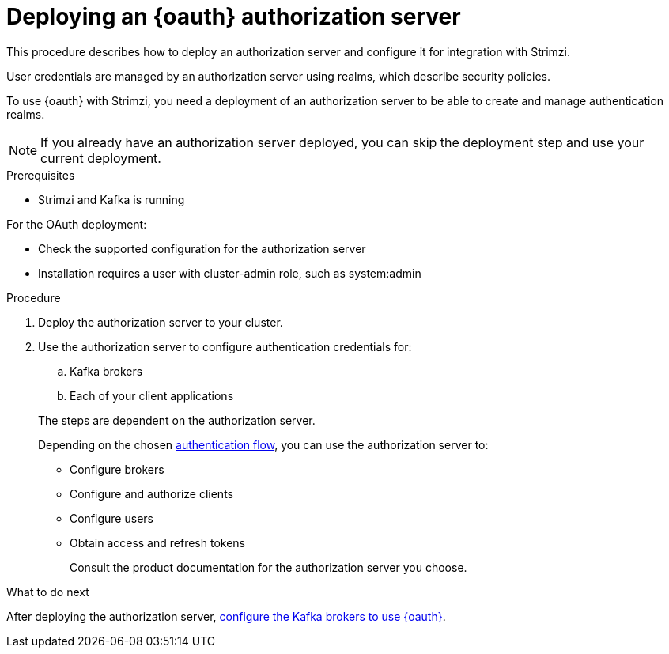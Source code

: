 // Module included in the following assemblies:
//
// assembly-oauth-strimzi-config.adoc

[id='proc-oauth-server-config-{context}']
= Deploying an {oauth} authorization server

This procedure describes how to deploy an authorization server and configure it for integration with Strimzi.

User credentials are managed by an authorization server using realms, which describe security policies.

To use {oauth} with Strimzi, you need a deployment of an authorization server to be able to create and manage authentication realms.

NOTE: If you already have an authorization server deployed, you can skip the deployment step and use your current deployment.

.Prerequisites

* Strimzi and Kafka is running

For the OAuth deployment:

* Check the supported configuration for the authorization server
* Installation requires a user with cluster-admin role, such as system:admin

.Procedure

. Deploy the authorization server to your cluster.
. Use the authorization server to configure authentication credentials for:
+
--
.. Kafka brokers
.. Each of your client applications
--
+
The steps are dependent on the authorization server.
+
Depending on the chosen xref:con-oauth-authentication-client-options-{context}[authentication flow], you can use the authorization server to:
+
* Configure brokers
* Configure and authorize clients
* Configure users
* Obtain access and refresh tokens
+
Consult the product documentation for the authorization server you choose.

.What to do next
After deploying the authorization server, xref:proc-oauth-broker-config-{context}[configure the Kafka brokers to use {oauth}].
